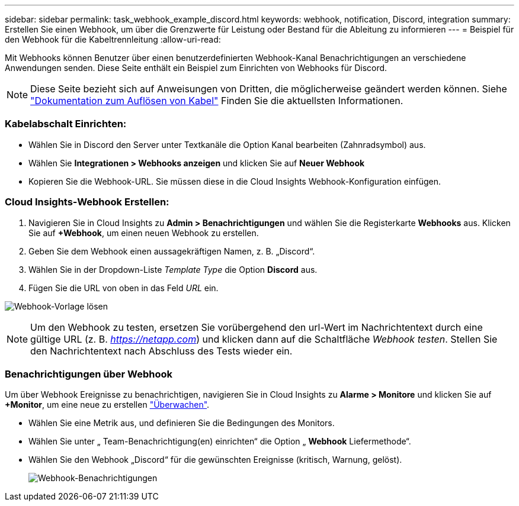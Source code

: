 ---
sidebar: sidebar 
permalink: task_webhook_example_discord.html 
keywords: webhook, notification, Discord, integration 
summary: Erstellen Sie einen Webhook, um über die Grenzwerte für Leistung oder Bestand für die Ableitung zu informieren 
---
= Beispiel für den Webhook für die Kabeltrennleitung
:allow-uri-read: 


[role="lead"]
Mit Webhooks können Benutzer über einen benutzerdefinierten Webhook-Kanal Benachrichtigungen an verschiedene Anwendungen senden. Diese Seite enthält ein Beispiel zum Einrichten von Webhooks für Discord.


NOTE: Diese Seite bezieht sich auf Anweisungen von Dritten, die möglicherweise geändert werden können. Siehe link:https://support.discord.com/hc/en-us/articles/228383668-Intro-to-Webhooks["Dokumentation zum Auflösen von Kabel"] Finden Sie die aktuellsten Informationen.



=== Kabelabschalt Einrichten:

* Wählen Sie in Discord den Server unter Textkanäle die Option Kanal bearbeiten (Zahnradsymbol) aus.
* Wählen Sie *Integrationen > Webhooks anzeigen* und klicken Sie auf *Neuer Webhook*
* Kopieren Sie die Webhook-URL. Sie müssen diese in die Cloud Insights Webhook-Konfiguration einfügen.




=== Cloud Insights-Webhook Erstellen:

. Navigieren Sie in Cloud Insights zu *Admin > Benachrichtigungen* und wählen Sie die Registerkarte *Webhooks* aus. Klicken Sie auf *+Webhook*, um einen neuen Webhook zu erstellen.
. Geben Sie dem Webhook einen aussagekräftigen Namen, z. B. „Discord“.
. Wählen Sie in der Dropdown-Liste _Template Type_ die Option *Discord* aus.
. Fügen Sie die URL von oben in das Feld _URL_ ein.


image:Webhooks-Discord_example.png["Webhook-Vorlage lösen"]


NOTE: Um den Webhook zu testen, ersetzen Sie vorübergehend den url-Wert im Nachrichtentext durch eine gültige URL (z. B. _https://netapp.com_) und klicken dann auf die Schaltfläche _Webhook testen_. Stellen Sie den Nachrichtentext nach Abschluss des Tests wieder ein.



=== Benachrichtigungen über Webhook

Um über Webhook Ereignisse zu benachrichtigen, navigieren Sie in Cloud Insights zu *Alarme > Monitore* und klicken Sie auf *+Monitor*, um eine neue zu erstellen link:task_create_monitor.html["Überwachen"].

* Wählen Sie eine Metrik aus, und definieren Sie die Bedingungen des Monitors.
* Wählen Sie unter „ Team-Benachrichtigung(en) einrichten“ die Option „ *Webhook* Liefermethode“.
* Wählen Sie den Webhook „Discord“ für die gewünschten Ereignisse (kritisch, Warnung, gelöst).
+
image:Webhooks_Discord_Notifications.png["Webhook-Benachrichtigungen"]


